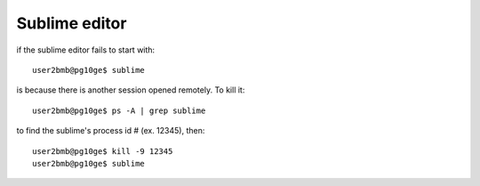 Sublime editor
==============

.. contents:: 
   :local:

if the sublime editor fails to start with::

    user2bmb@pg10ge$ sublime


is because there is another session opened remotely. To kill it::

    user2bmb@pg10ge$ ps -A | grep sublime

to find the sublime's process id # (ex. 12345), then::

    user2bmb@pg10ge$ kill -9 12345
    user2bmb@pg10ge$ sublime
